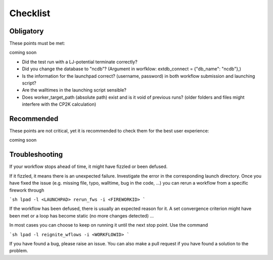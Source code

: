 Checklist
=========

Obligatory
----------

These points must be met:

coming soon



- Did the test run with a LJ-potential terminate correctly?
- Did you change the database to "ncdb"? (Argument in worfklow: extdb_connect = {"db_name": "ncdb"},)
- Is the information for the launchpad correct? (username, password) in both workflow submission and launching script?
- Are the walltimes in the launching script sensible?
- Does worker_target_path (absolute path) exist and is it void of previous runs? (older folders and files might interfere with the CP2K calculation)

Recommended
-----------

These points are not critical, 
yet it is recommended to check them
for the best user experience:

coming soon


Troubleshooting
---------------

If your workflow stops ahead of time, it might have fizzled or been defused. 

If it fizzled, it means there is an unexpected failure. Investigate the error in the corresponding launch directory. Once you have fixed the issue (e.g. missing file, typo, walltime, bug in the code, ...) you can rerun a workflow from a specific firework through

```sh
lpad -l <LAUNCHPAD> rerun_fws -i <FIREWORKID>
```

If the workflow has been defused, there is usually an expected reason for it. A set convergence criterion might have been met or a loop has become static (no more changes detected) ...

In most cases you can choose to keep on running it until the next stop point. Use the command

```sh
lpad -l reignite_wflows -i <WORKFLOWID>
```


If you have found a bug, please raise an issue. You can also make a pull request if you have found a solution to the problem.


